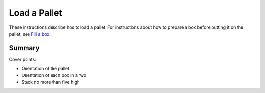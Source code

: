 
******************************************************************************
Load a Pallet
******************************************************************************

These instructions describe hos to load a pallet.  For instructions about
how to prepare a box before putting it on the pallet, see `Fill a box
<AncDocs/FillBox>`_.

==================================================
Summary
==================================================

Cover points:

-   Orientation of the pallet
-   Orientation of each box in a rwo
-   Stack no more than five high

